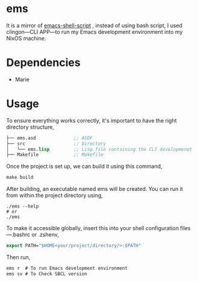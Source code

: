 * ems 

It is a mirror of  [[https://github.com/eldriv/scripts/tree/main/emacs-shell-script][emacs-shell-script]] , instead of using bash script, I used clingon—CLI APP—to run my Emacs development environment into my NixOS machine.

* Dependencies
- Marie

* Usage

To ensure everything works correctly, it's important to have the right directory structure,
#+begin_src lisp
├── ems.asd              ;; ASDF
├── src                  ;; Directory
│   └── ems.lisp         ;; Lisp file containing the CLI developmenet
├── Makefile             ;; Makefile
#+end_src
Once the project is set up, we can build it using this command,
#+begin_src makefile
make build
#+end_src
After building, an executable named ems will be created. You can run it from within the project directory using,
#+begin_src
./ems --help 
# or 
./ems
#+end_src
To make it accessible globally, insert this into your shell configuration files—.bashrc or .zshenv,
#+begin_src lisp
export PATH="$HOME<your/project/directory/>:$PATH"
#+end_Src
Then run,
#+begin_Src lisp
ems r  # To run Emacs development environment
ems sv # To Check SBCL version
#+end_Src
